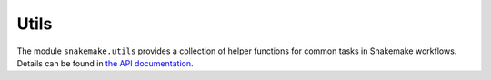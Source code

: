 .. _snakefiles-utils:

=====
Utils
=====

The module ``snakemake.utils`` provides a collection of helper functions for common tasks in Snakemake workflows. Details can be found in `the API documentation <https://snakemake-api.readthedocs.io/en/stable/api_reference/snakemake_utils.html>`__.
